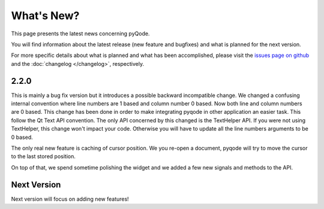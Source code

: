 What's New?
===========
This page presents the latest news concerning pyQode.

You will find information about the latest release (new feature and bugfixes) and
what is planned for the next version.

For more specific details about what is planned and what has been
accomplished, please visit the `issues page on github`_ and the
:doc:`changelog </changelog>`, respectively.

2.2.0
-----

This is mainly a bug fix version but it introduces a possible backward
incompatible change. We changed a confusing internal convention where line
numbers are 1 based and column number 0 based. Now both line and column numbers
are 0 based. This change has been done in order to make integrating pyqode
in other application an easier task. This follow the Qt Text API convention.
The only API concerned by this changed is the TextHelper API. If you were not
using TextHelper, this change won't impact your code. Otherwise you will have
to update all the line numbers arguments to be 0 based.

The only real new feature is caching of cursor position. We you re-open a document,
pyqode will try to move the cursor to the last stored position.

On top of that, we spend sometime polishing the widget and we added a few new
signals and methods to the API.

Next Version
------------

Next version will focus on adding new features!


.. _issues page on github: https://github.com/pyQode/pyqode.core/issues